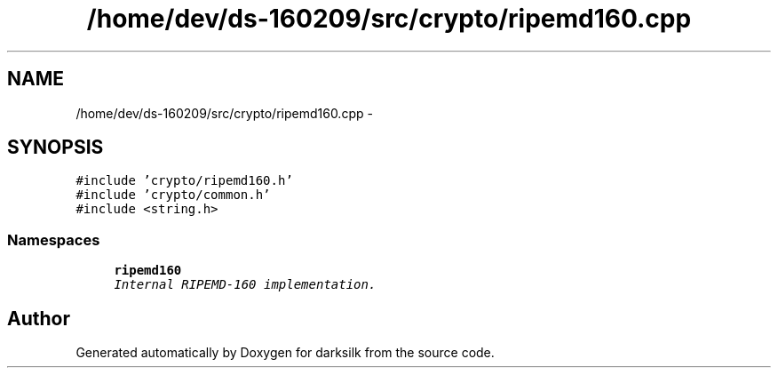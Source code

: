 .TH "/home/dev/ds-160209/src/crypto/ripemd160.cpp" 3 "Wed Feb 10 2016" "Version 1.0.0.0" "darksilk" \" -*- nroff -*-
.ad l
.nh
.SH NAME
/home/dev/ds-160209/src/crypto/ripemd160.cpp \- 
.SH SYNOPSIS
.br
.PP
\fC#include 'crypto/ripemd160\&.h'\fP
.br
\fC#include 'crypto/common\&.h'\fP
.br
\fC#include <string\&.h>\fP
.br

.SS "Namespaces"

.in +1c
.ti -1c
.RI " \fBripemd160\fP"
.br
.RI "\fIInternal RIPEMD-160 implementation\&. \fP"
.in -1c
.SH "Author"
.PP 
Generated automatically by Doxygen for darksilk from the source code\&.
